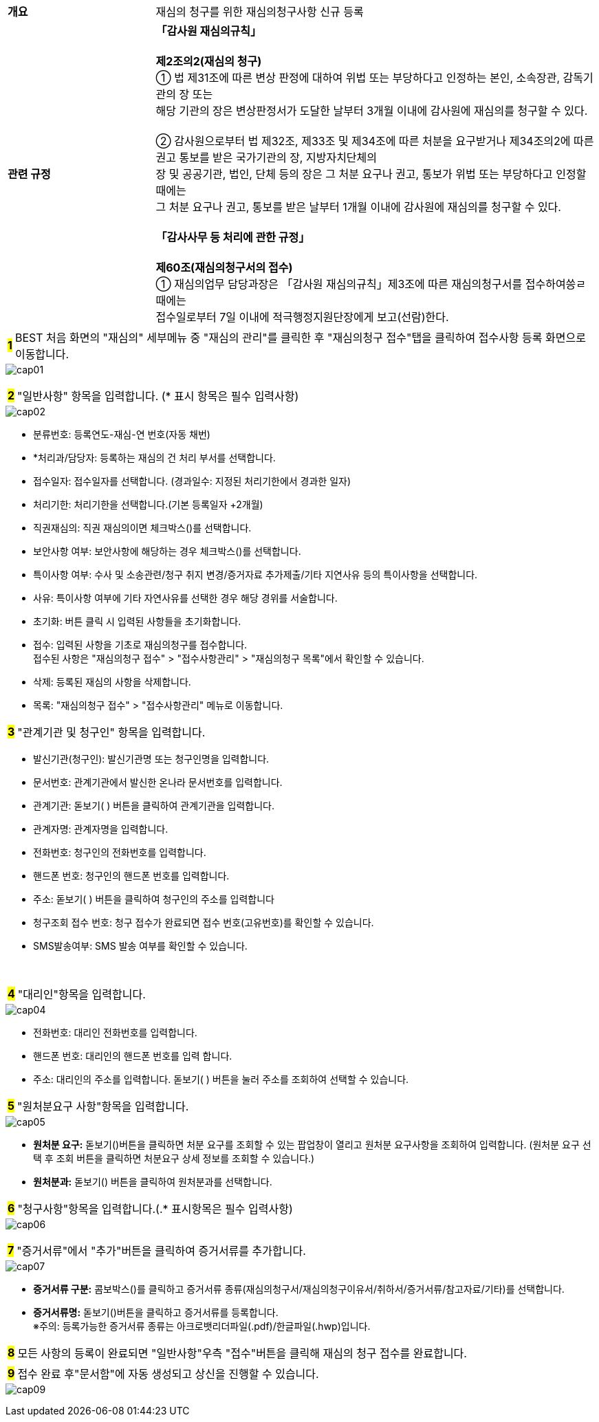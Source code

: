 :hardbreaks-option:

{empty} +
{empty} +
{empty} 

[cols="1,3"]
|===
|[.tablefont]#*개요*# | 재심의 청구를 위한 재심의청구사항 신규 등록
|[.tablefont]#*관련 규정*# | 
[.intro]#*「감사원 재심의규칙」*#

*제2조의2(재심의 청구)* 
① 법 제31조에 따른 변상 판정에 대하여 위법 또는 부당하다고 인정하는 본인, 소속장관, 감독기관의 장 또는
해당 기관의 장은 변상판정서가 도달한 날부터 3개월 이내에 감사원에 재심의를 청구할 수 있다.

② 감사원으로부터 법 제32조, 제33조 및 제34조에 따른 처분을 요구받거나 제34조의2에 따른 권고 통보를 받은 국가기관의 장, 지방자치단체의
장 및 공공기관, 법인, 단체 등의 장은 그 처분 요구나 권고, 통보가 위법 또는 부당하다고 인정할 때에는
그 처분 요구나 권고, 통보를 받은 날부터 1개월 이내에 감사원에 재심의를 청구할 수 있다.

[.intro]#*「감사사무 등 처리에 관한 규정」*#

*제60조(재심의청구서의 접수)*
① 재심의업무 담당과장은 「감사원 재심의규칙」제3조에 따른 재심의청구서를 접수하여씅ㄹ 때에는
접수일로부터 7일 이내에 적극행정지원단장에게 보고(선람)한다.
|===

<<<

[horizontal]
[.big]*#1#* :: BEST 처음 화면의 [.orange]#"재심의"# 세부메뉴 중 [.orange]##"재심의 관리"##를 클릭한 후 [.orange]##"재심의청구 접수"##탭을 클릭하여 접수사항 등록 화면으로 이동합니다.

image::cap01.jpg[]

{empty}

<<<

[horizontal]
[.big]*#2#* :: [.orange]#"일반사항"# 항목을 입력합니다. ([.orange]#*# 표시 항목은 필수 입력사항)

image::cap02.jpg[]

{empty}

[disc]
** 분류번호: 등록연도-재심-연 번호(자동 채번)
** [.orange]##*##처리과/담당자: 등록하는 재심의 건 처리 부서를 선택합니다.
** 접수일자: 접수일자를 선택합니다. (경과일수: 지정된 처리기한에서 경과한 일자)
** 처리기한: 처리기한을 선택합니다.(기본 등록일자 +2개월)
** 직권재심의: 직권 재심의이면 체크박스()를 선택합니다.
** 보안사항 여부: 보안사항에 해당하는 경우 체크박스()를 선택합니다.
** 특이사항 여부: 수사 및 소송관련/청구 취지 변경/증거자료 추가제출/기타 지연사유 등의 특이사항을 선택합니다.
** 사유: 특이사항 여부에 기타 자연사유를 선택한 경우 해당 경위를 서술합니다.
** 초기화: 버튼 클릭 시 입력된 사항들을 초기화합니다.
** 접수: 입력된 사항을 기초로 재심의청구를 접수합니다.
접수된 사항은 [.orange]#"재심의청구 접수"# > [.orange]#"접수사항관리"# > [.orange]##"재심의청구 목록"##에서 확인할 수 있습니다.
** 삭제: 등록된 재심의 사항을 삭제합니다.
** 목록: [.orange]#"재심의청구 접수"# > [.orange]#"접수사항관리"# 메뉴로 이동합니다.

<<<

[horizontal]
[.big]*#3#* :: [.orange]#"관계기관 및 청구인"# 항목을 입력합니다.

//-

- 발신기관(청구인): 발신기관명 또는 청구인명을 입력합니다.
- 문서번호: 관계기관에서 발신한 온나라 문서번호를 입력합니다. 
- 관계기관: 돋보기( ) 버튼을 클릭하여 관계기관을 입력합니다.
- 관계자명: 관계자명을 입력합니다.
- 전화번호: 청구인의 전화번호를 입력합니다.
- 핸드폰 번호: 청구인의 핸드폰 번호를 입력합니다.
- 주소: 돋보기( ) 버튼을 클릭하여 청구인의 주소를 입력합니다
- 청구조회 접수 번호: 청구 접수가 완료되면 접수 번호(고유번호)를 확인할 수 있습니다.
- SMS발송여부: SMS 발송 여부를 확인할 수 있습니다.

{empty} +
{empty}

[horizontal]
[.big]*#4#* :: [.orange]##"대리인"##항목을 입력합니다.

image::cap04.jpg[]

{empty}

- 전화번호: 대리인 전화번호를 입력합니다.
- 핸드폰 번호: 대리인의 핸드폰 번호를 입력 합니다.
- 주소: 대리인의 주소를 입력합니다. 돋보기( ) 버튼을 눌러 주소를 조회하여 선택할 수 있습니다.

<<<

[horizontal]
[.big]*#5#* :: [.orange]##"원처분요구 사항"##항목을 입력합니다.

image::cap05.jpg[]

{empty}

- *원처분 요구:* 돋보기()버튼을 클릭하면 처분 요구를 조회할 수 있는 팝업창이 열리고 원처분 요구사항을 조회하여 입력합니다. (원처분 요구 선택 후 조회 버튼을 클릭하면 처분요구 상세 정보를 조회할 수 있습니다.)
- *원처분과:* 돋보기() 버튼을 클릭하여 원처분과를 선택합니다.

[horizontal]
[.big]*#6#* :: [.orange]##"청구사항"##항목을 입력합니다.(.[orange]##*## 표시항목은 필수 입력사항)

image::cap06.jpg[]

{empty}

<<<

[horizontal]
[.big]*#7#* :: [.orange]##"증거서류"##에서 "추가"버튼을 클릭하여 증거서류를 추가합니다.

image::cap07.jpg[]

{empty}

- *증거서류 구분:* 콤보박스()를 클릭하고 증거서류 종류(재심의청구서/재심의청구이유서/취하서/증거서류/참고자료/기타)를 선택합니다.
- *증거서류명:* 돋보기()버튼을 클릭하고 증거서류를 등록합니다.
※주의: 등록가능한 증거서류 종류는 아크로뱃리더파일(.pdf)/한글파일(.hwp)입니다.

[horizontal]
[.big]*#8#* :: 모든 사항의 등록이 완료되면 [.orange]##"일반사항"##우측 "접수"버튼을 클릭해 재심의 청구 접수를 완료합니다.

[horizontal]
[.big]*#9#* :: 접수 완료 후[.orange]##"문서함"##에 자동 생성되고 상신을 진행할 수 있습니다.

image::cap09.jpg[]

{empty}
